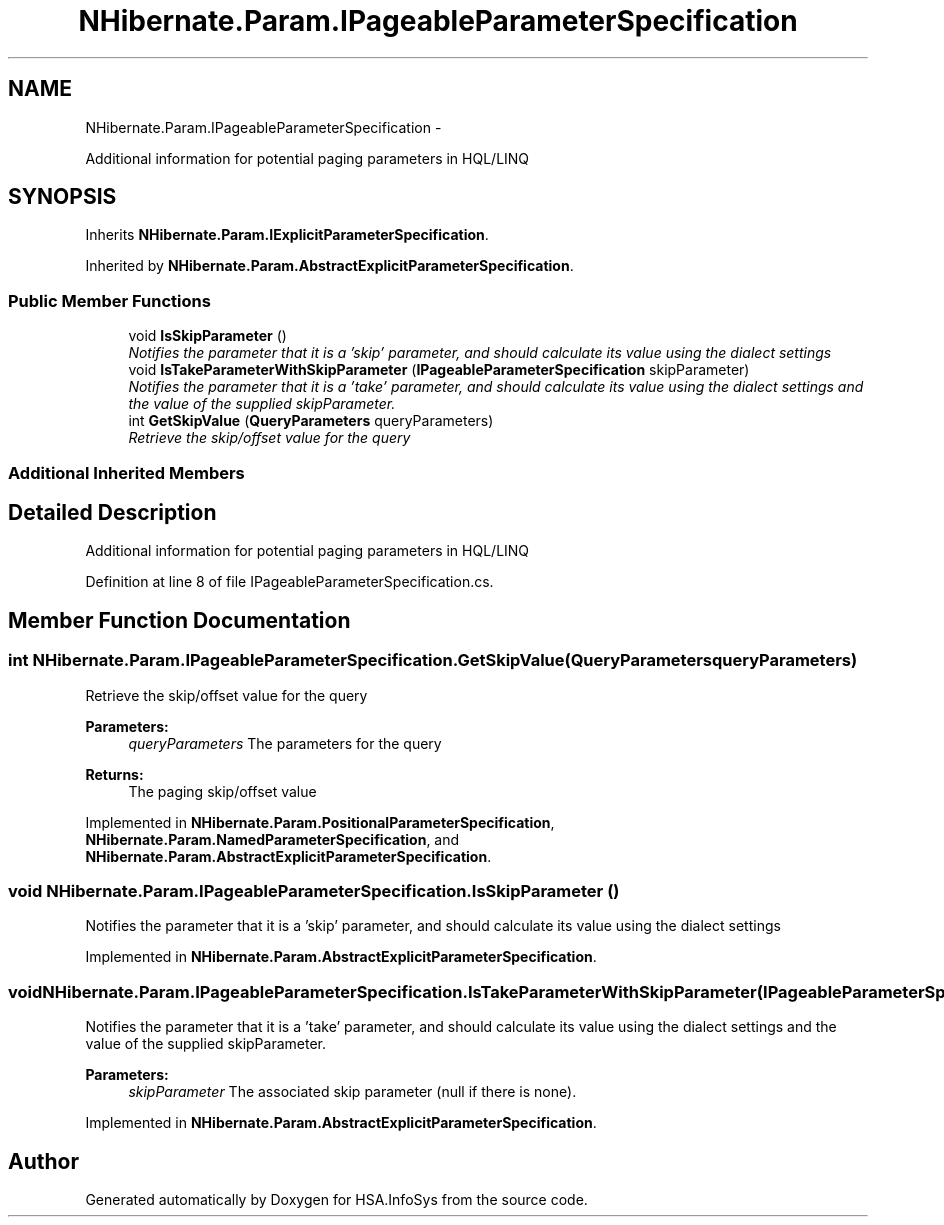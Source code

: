 .TH "NHibernate.Param.IPageableParameterSpecification" 3 "Fri Jul 5 2013" "Version 1.0" "HSA.InfoSys" \" -*- nroff -*-
.ad l
.nh
.SH NAME
NHibernate.Param.IPageableParameterSpecification \- 
.PP
Additional information for potential paging parameters in HQL/LINQ  

.SH SYNOPSIS
.br
.PP
.PP
Inherits \fBNHibernate\&.Param\&.IExplicitParameterSpecification\fP\&.
.PP
Inherited by \fBNHibernate\&.Param\&.AbstractExplicitParameterSpecification\fP\&.
.SS "Public Member Functions"

.in +1c
.ti -1c
.RI "void \fBIsSkipParameter\fP ()"
.br
.RI "\fINotifies the parameter that it is a 'skip' parameter, and should calculate its value using the dialect settings \fP"
.ti -1c
.RI "void \fBIsTakeParameterWithSkipParameter\fP (\fBIPageableParameterSpecification\fP skipParameter)"
.br
.RI "\fINotifies the parameter that it is a 'take' parameter, and should calculate its value using the dialect settings and the value of the supplied skipParameter\&. \fP"
.ti -1c
.RI "int \fBGetSkipValue\fP (\fBQueryParameters\fP queryParameters)"
.br
.RI "\fIRetrieve the skip/offset value for the query \fP"
.in -1c
.SS "Additional Inherited Members"
.SH "Detailed Description"
.PP 
Additional information for potential paging parameters in HQL/LINQ 


.PP
Definition at line 8 of file IPageableParameterSpecification\&.cs\&.
.SH "Member Function Documentation"
.PP 
.SS "int NHibernate\&.Param\&.IPageableParameterSpecification\&.GetSkipValue (\fBQueryParameters\fPqueryParameters)"

.PP
Retrieve the skip/offset value for the query 
.PP
\fBParameters:\fP
.RS 4
\fIqueryParameters\fP The parameters for the query
.RE
.PP
\fBReturns:\fP
.RS 4
The paging skip/offset value
.RE
.PP

.PP
Implemented in \fBNHibernate\&.Param\&.PositionalParameterSpecification\fP, \fBNHibernate\&.Param\&.NamedParameterSpecification\fP, and \fBNHibernate\&.Param\&.AbstractExplicitParameterSpecification\fP\&.
.SS "void NHibernate\&.Param\&.IPageableParameterSpecification\&.IsSkipParameter ()"

.PP
Notifies the parameter that it is a 'skip' parameter, and should calculate its value using the dialect settings 
.PP
Implemented in \fBNHibernate\&.Param\&.AbstractExplicitParameterSpecification\fP\&.
.SS "void NHibernate\&.Param\&.IPageableParameterSpecification\&.IsTakeParameterWithSkipParameter (\fBIPageableParameterSpecification\fPskipParameter)"

.PP
Notifies the parameter that it is a 'take' parameter, and should calculate its value using the dialect settings and the value of the supplied skipParameter\&. 
.PP
\fBParameters:\fP
.RS 4
\fIskipParameter\fP The associated skip parameter (null if there is none)\&.
.RE
.PP

.PP
Implemented in \fBNHibernate\&.Param\&.AbstractExplicitParameterSpecification\fP\&.

.SH "Author"
.PP 
Generated automatically by Doxygen for HSA\&.InfoSys from the source code\&.
